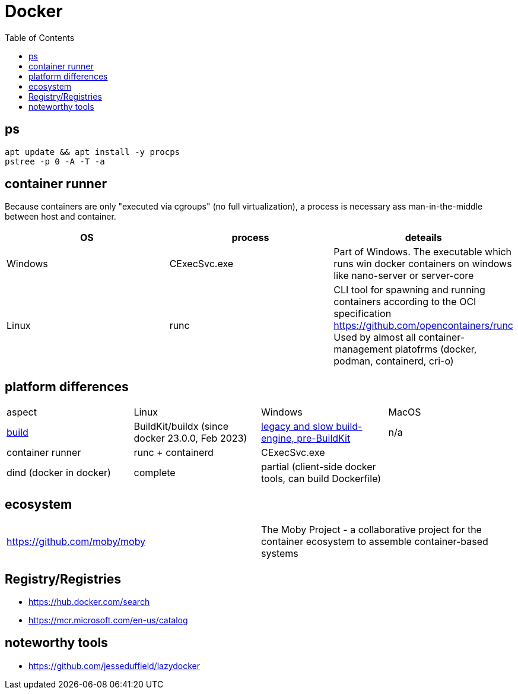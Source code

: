 = Docker
:toc:

== ps

```
apt update && apt install -y procps
pstree -p 0 -A -T -a
```

== container runner

Because containers are only "executed via cgroups" (no full virtualization), a process is necessary ass man-in-the-middle between host and container.

|===
|OS|process|deteails

|Windows|CExecSvc.exe|Part of Windows. The executable which runs win docker containers on windows like nano-server or server-core

|Linux|runc
a|CLI tool for spawning and running containers according to the OCI specification +
https://github.com/opencontainers/runc +
Used by almost all container-management platofrms (docker, podman, containerd, cri-o)

|===

== platform differences

|===
|aspect|Linux|Windows|MacOS
|https://docs.docker.com/build/concepts/overview/[build]|BuildKit/buildx (since docker 23.0.0, Feb 2023)|https://docs.docker.com/reference/cli/docker/build-legacy/[legacy and slow build-engine, pre-BuildKit]|n/a
|container runner|runc + containerd|CExecSvc.exe|
|dind (docker in docker)|complete|partial (client-side docker tools, can build Dockerfile) | 
|===

== ecosystem

|===
|https://github.com/moby/moby|The Moby Project - a collaborative project for the container ecosystem to assemble container-based systems
|===

== Registry/Registries

* https://hub.docker.com/search
* https://mcr.microsoft.com/en-us/catalog

== noteworthy tools

* https://github.com/jesseduffield/lazydocker
